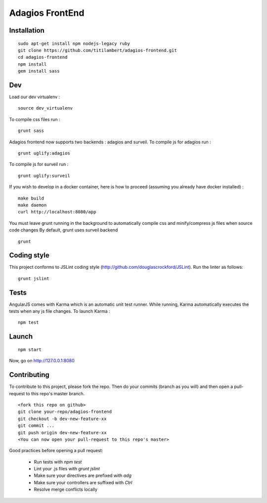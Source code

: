 ================
Adagios FrontEnd
================



Installation
============

::

    sudo apt-get install npm nodejs-legacy ruby
    git clone https://github.com/titilambert/adagios-frontend.git
    cd adagios-frontend
    npm install
    gem install sass


Dev
===

Load our dev virtualenv :

::

    source dev_virtualenv

To compile css files run :

::

    grunt sass

Adagios frontend now supports two backends : adagios and surveil.
To compile js for adagios run :

::

    grunt uglify:adagios

To compile js for surveil run :

::

    grunt uglify:surveil


If you wish to develop in a docker container, here is how to proceed (assuming
you already have docker installed) :

::

    make build
    make daemon
    curl http://localhost:8080/app

You must leave grunt running in the background to automatically compile css
and minify/compress js files when source code changes
By default, grunt uses surveil backend

::

    grunt




Coding style
============

This project conforms to JSLint coding style (http://github.com/douglascrockford/JSLint).
Run the linter as follows:

::

    grunt jslint

Tests
=====

AngularJS comes with Karma which is an automatic unit test runner.
While running, Karma automatically executes the tests when any js file changes.
To launch Karma :

::

    npm test

Launch
======

::

    npm start


Now, go on http://127.0.0.1:8080

Contributing
============

To contribute to this project, please fork the repo. Then do your commits (branch as you will)
and then open a pull-request to this repo's master branch.

::

    <fork this repo on github>
    git clone your-repo/adagios-frontend
    git checkout -b dev-new-feature-xx
    git commit ...
    git push origin dev-new-feature-xx
    <You can now open your pull-request to this repo's master>

Good practices before opening a pull request:

    - Run tests with `npm test`
    - Lint your .js files with `grunt jslint`
    - Make sure your directives are prefixed with `adg`
    - Make sure your controllers are suffixed with `Ctrl`
    - Resolve merge conflicts locally

